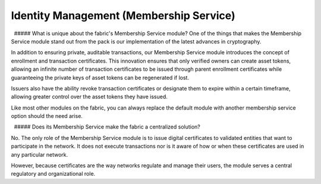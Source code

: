 Identity Management (Membership Service)
----------------------------------------

  ##### What is unique about the fabric's Membership Service module? One
of the things that makes the Membership Service module stand out from
the pack is our implementation of the latest advances in cryptography.

In addition to ensuring private, auditable transactions, our Membership
Service module introduces the concept of enrollment and transaction
certificates. This innovation ensures that only verified owners can
create asset tokens, allowing an infinite number of transaction
certificates to be issued through parent enrollment certificates while
guaranteeing the private keys of asset tokens can be regenerated if
lost.

Issuers also have the ability revoke transaction certificates or
designate them to expire within a certain timeframe, allowing greater
control over the asset tokens they have issued.

Like most other modules on the fabric, you can always replace the
default module with another membership service option should the need
arise.

  ##### Does its Membership Service make the fabric a centralized
solution?

No. The only role of the Membership Service module is to issue digital
certificates to validated entities that want to participate in the
network. It does not execute transactions nor is it aware of how or when
these certificates are used in any particular network.

However, because certificates are the way networks regulate and manage
their users, the module serves a central regulatory and organizational
role.
